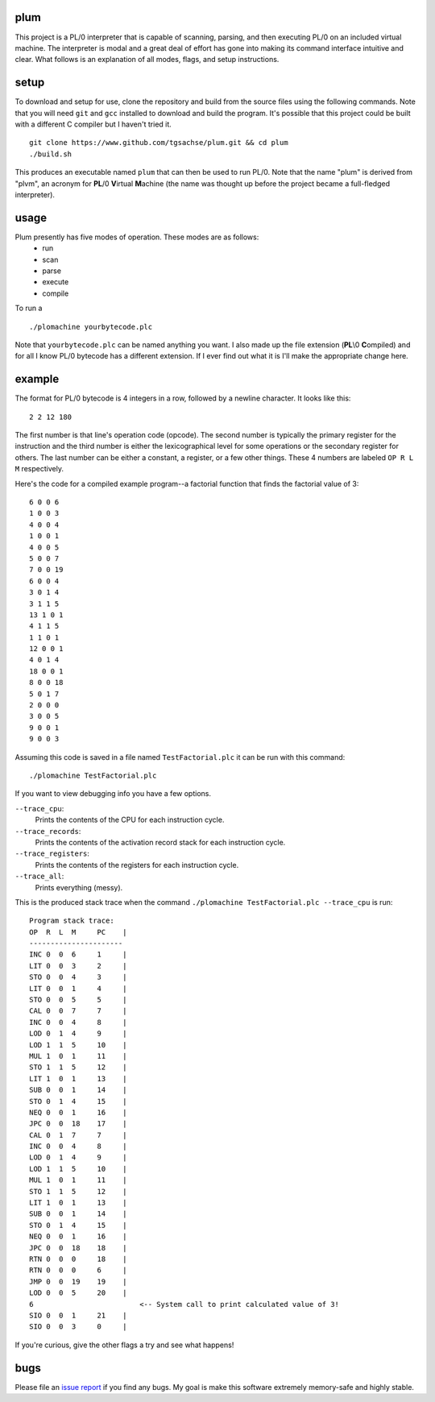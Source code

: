 plum
----------
This project is a PL/0 interpreter that is capable of scanning, parsing, and then executing PL/0 on an included virtual machine. The interpreter is modal and a great deal of effort has gone into making its command interface intuitive and clear. What follows is an explanation of all modes, flags, and setup instructions.

setup
-----
To download and setup for use, clone the repository and build from the source files using the following commands. Note that you will need ``git`` and ``gcc`` installed to download and build the program. It's possible that this project could be built with a different C compiler but I haven't tried it.
::
  git clone https://www.github.com/tgsachse/plum.git && cd plum
  ./build.sh

This produces an executable named ``plum`` that can then be used to run PL/0. Note that the name "plum" is derived from "plvm", an acronym for **PL**/0 **V**\ irtual **M**\ achine (the name was thought up before the project became a full-fledged interpreter).

usage
-----
Plum presently has five modes of operation. These modes are as follows:
  - run
  - scan
  - parse
  - execute
  - compile
  
To run a 
::
  ./plomachine yourbytecode.plc

Note that ``yourbytecode.plc`` can be named anything you want. I also made up the file extension (**PL**\\0 **C**\ ompiled) and for all I know PL/0 bytecode has a different extension. If I ever find out what it is I'll make the appropriate change here.

example
-------
The format for PL/0 bytecode is 4 integers in a row, followed by a newline character. It looks like this:
::
  2 2 12 180

The first number is that line's operation code (opcode). The second number is typically the primary register for the instruction and the third number is either the lexicographical level for some operations or the secondary register for others. The last number can be either a constant, a register, or a few other things. These 4 numbers are labeled ``OP R L M`` respectively.

Here's the code for a compiled example program--a factorial function that finds the factorial value of 3:
::
  6 0 0 6
  1 0 0 3
  4 0 0 4
  1 0 0 1
  4 0 0 5
  5 0 0 7
  7 0 0 19
  6 0 0 4
  3 0 1 4
  3 1 1 5
  13 1 0 1
  4 1 1 5
  1 1 0 1
  12 0 0 1
  4 0 1 4
  18 0 0 1
  8 0 0 18
  5 0 1 7
  2 0 0 0
  3 0 0 5
  9 0 0 1
  9 0 0 3

Assuming this code is saved in a file named ``TestFactorial.plc`` it can be run with this command:
::
  ./plomachine TestFactorial.plc
 
If you want to view debugging info you have a few options.

``--trace_cpu``:
  Prints the contents of the CPU for each instruction cycle.
``--trace_records``:
  Prints the contents of the activation record stack for each instruction cycle.
``--trace_registers``:
  Prints the contents of the registers for each instruction cycle.
``--trace_all``:
  Prints everything (messy).

This is the produced stack trace when the command ``./plomachine TestFactorial.plc --trace_cpu`` is run:
::
  Program stack trace:
  OP  R  L  M     PC    |
  ----------------------
  INC 0  0  6     1     | 
  LIT 0  0  3     2     | 
  STO 0  0  4     3     | 
  LIT 0  0  1     4     | 
  STO 0  0  5     5     | 
  CAL 0  0  7     7     | 
  INC 0  0  4     8     | 
  LOD 0  1  4     9     | 
  LOD 1  1  5     10    | 
  MUL 1  0  1     11    | 
  STO 1  1  5     12    | 
  LIT 1  0  1     13    | 
  SUB 0  0  1     14    | 
  STO 0  1  4     15    | 
  NEQ 0  0  1     16    | 
  JPC 0  0  18    17    | 
  CAL 0  1  7     7     | 
  INC 0  0  4     8     | 
  LOD 0  1  4     9     | 
  LOD 1  1  5     10    | 
  MUL 1  0  1     11    | 
  STO 1  1  5     12    | 
  LIT 1  0  1     13    | 
  SUB 0  0  1     14    | 
  STO 0  1  4     15    | 
  NEQ 0  0  1     16    | 
  JPC 0  0  18    18    | 
  RTN 0  0  0     18    | 
  RTN 0  0  0     6     | 
  JMP 0  0  19    19    | 
  LOD 0  0  5     20    | 
  6                         <-- System call to print calculated value of 3!
  SIO 0  0  1     21    | 
  SIO 0  0  3     0     |

If you're curious, give the other flags a try and see what happens!

bugs
----
Please file an `issue report`_ if you find any bugs. My goal is  make this software extremely memory-safe and highly stable.

.. _`issue report`: https://github.com/tgsachse/plomachine/issues
